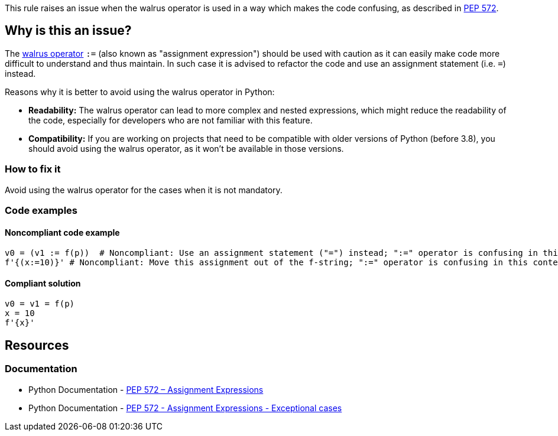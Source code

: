 This rule raises an issue when the walrus operator is used in a way which makes the code confusing, as described in https://www.python.org/dev/peps/pep-0572/#exceptional-cases[PEP 572].

== Why is this an issue?

The https://www.python.org/dev/peps/pep-0572[walrus operator] ``++:=++`` (also known as "assignment expression") should be used with caution as it can easily make code more difficult to understand and thus maintain. In such case it is advised to refactor the code and use an assignment statement (i.e. ``++=++``) instead.

Reasons why it is better to avoid using the walrus operator in Python:

* *Readability:* The walrus operator can lead to more complex and nested expressions, which might reduce the readability of the code, especially for developers who are not familiar with this feature.

* *Compatibility:* If you are working on projects that need to be compatible with older versions of Python (before 3.8), you should avoid using the walrus operator, as it won't be available in those versions.

=== How to fix it
Avoid using the walrus operator for the cases when it is not mandatory.

=== Code examples

==== Noncompliant code example

[source,python,diff-id=1,diff-type=noncompliant]
----
v0 = (v1 := f(p))  # Noncompliant: Use an assignment statement ("=") instead; ":=" operator is confusing in this context
f'{(x:=10)}' # Noncompliant: Move this assignment out of the f-string; ":=" operator is confusing in this context
----


==== Compliant solution

[source,python,diff-id=1,diff-type=compliant]
----
v0 = v1 = f(p)
x = 10
f'{x}'
----


== Resources

=== Documentation

* Python Documentation - https://www.python.org/dev/peps/pep-0572[PEP 572 – Assignment Expressions]
* Python Documentation - https://www.python.org/dev/peps/pep-0572/#exceptional-cases[PEP 572 - Assignment Expressions - Exceptional cases]

ifdef::env-github,rspecator-view[]

'''
== Implementation Specification
(visible only on this page)

=== Message

* Use an assignment statement ("=") instead; ":=" operator is confusing in this context
* Move this assignment out of the f-string; ":=" operator is confusing in this context


=== Highlighting

The := operator


endif::env-github,rspecator-view[]
